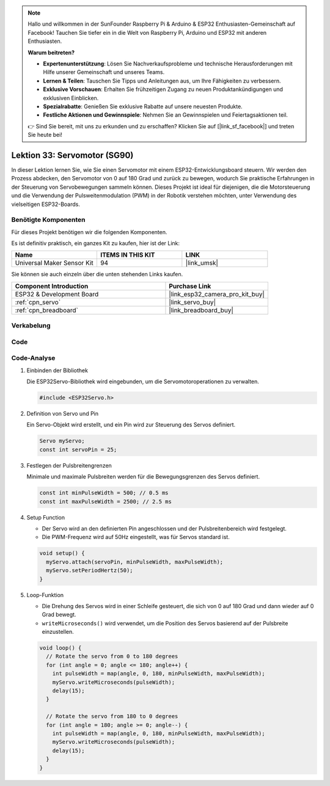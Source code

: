 .. note::

   Hallo und willkommen in der SunFounder Raspberry Pi & Arduino & ESP32 Enthusiasten-Gemeinschaft auf Facebook! Tauchen Sie tiefer ein in die Welt von Raspberry Pi, Arduino und ESP32 mit anderen Enthusiasten.

   **Warum beitreten?**

   - **Expertenunterstützung**: Lösen Sie Nachverkaufsprobleme und technische Herausforderungen mit Hilfe unserer Gemeinschaft und unseres Teams.
   - **Lernen & Teilen**: Tauschen Sie Tipps und Anleitungen aus, um Ihre Fähigkeiten zu verbessern.
   - **Exklusive Vorschauen**: Erhalten Sie frühzeitigen Zugang zu neuen Produktankündigungen und exklusiven Einblicken.
   - **Spezialrabatte**: Genießen Sie exklusive Rabatte auf unsere neuesten Produkte.
   - **Festliche Aktionen und Gewinnspiele**: Nehmen Sie an Gewinnspielen und Feiertagsaktionen teil.

   👉 Sind Sie bereit, mit uns zu erkunden und zu erschaffen? Klicken Sie auf [|link_sf_facebook|] und treten Sie heute bei!

.. _esp32_lesson33_servo:

Lektion 33: Servomotor (SG90)
==================================

In dieser Lektion lernen Sie, wie Sie einen Servomotor mit einem ESP32-Entwicklungsboard steuern. Wir werden den Prozess abdecken, den Servomotor von 0 auf 180 Grad und zurück zu bewegen, wodurch Sie praktische Erfahrungen in der Steuerung von Servobewegungen sammeln können. Dieses Projekt ist ideal für diejenigen, die die Motorsteuerung und die Verwendung der Pulsweitenmodulation (PWM) in der Robotik verstehen möchten, unter Verwendung des vielseitigen ESP32-Boards.

Benötigte Komponenten
-------------------------

Für dieses Projekt benötigen wir die folgenden Komponenten. 

Es ist definitiv praktisch, ein ganzes Kit zu kaufen, hier ist der Link:

.. list-table::
    :widths: 20 20 20
    :header-rows: 1

    *   - Name	
        - ITEMS IN THIS KIT
        - LINK
    *   - Universal Maker Sensor Kit
        - 94
        - |link_umsk|

Sie können sie auch einzeln über die unten stehenden Links kaufen.

.. list-table::
    :widths: 30 20
    :header-rows: 1

    *   - Component Introduction
        - Purchase Link

    *   - ESP32 & Development Board
        - |link_esp32_camera_pro_kit_buy|
    *   - :ref:`cpn_servo`
        - |link_servo_buy|
    *   - :ref:`cpn_breadboard`
        - |link_breadboard_buy|


Verkabelung
---------------

.. image:: img/Lesson_33_Servo_esp32_bb.png
    :width: 100%


Code
-------

.. raw:: html

    <iframe src=https://create.arduino.cc/editor/sunfounder01/877c9719-5f1b-4df1-9d3b-9e9500a5df08/preview?embed style="height:510px;width:100%;margin:10px 0" frameborder=0></iframe>

Code-Analyse
---------------

#. Einbinden der Bibliothek

   Die ESP32Servo-Bibliothek wird eingebunden, um die Servomotoroperationen zu verwalten.

   .. code-block:: arduino

     #include <ESP32Servo.h>

#. Definition von Servo und Pin

   Ein Servo-Objekt wird erstellt, und ein Pin wird zur Steuerung des Servos definiert.

   .. raw:: html
      
      <br/>

   .. code-block:: arduino

     Servo myServo;
     const int servoPin = 25;

#. Festlegen der Pulsbreitengrenzen

   Minimale und maximale Pulsbreiten werden für die Bewegungsgrenzen des Servos definiert.

   .. raw:: html
      
      <br/>

   .. code-block:: arduino

     const int minPulseWidth = 500; // 0.5 ms
     const int maxPulseWidth = 2500; // 2.5 ms

#. Setup Function

   - Der Servo wird an den definierten Pin angeschlossen und der Pulsbreitenbereich wird festgelegt.
   - Die PWM-Frequenz wird auf 50Hz eingestellt, was für Servos standard ist.

   .. raw:: html
      
      <br/>

   .. code-block:: arduino

     void setup() {
       myServo.attach(servoPin, minPulseWidth, maxPulseWidth);
       myServo.setPeriodHertz(50);
     }

#. Loop-Funktion

   - Die Drehung des Servos wird in einer Schleife gesteuert, die sich von 0 auf 180 Grad und dann wieder auf 0 Grad bewegt.
   - ``writeMicroseconds()`` wird verwendet, um die Position des Servos basierend auf der Pulsbreite einzustellen.

   .. raw:: html
      
      <br/>

   .. code-block:: arduino

      void loop() {
        // Rotate the servo from 0 to 180 degrees
        for (int angle = 0; angle <= 180; angle++) {
          int pulseWidth = map(angle, 0, 180, minPulseWidth, maxPulseWidth);
          myServo.writeMicroseconds(pulseWidth);
          delay(15);
        }
      
        // Rotate the servo from 180 to 0 degrees
        for (int angle = 180; angle >= 0; angle--) {
          int pulseWidth = map(angle, 0, 180, minPulseWidth, maxPulseWidth);
          myServo.writeMicroseconds(pulseWidth);
          delay(15);
        }
      }